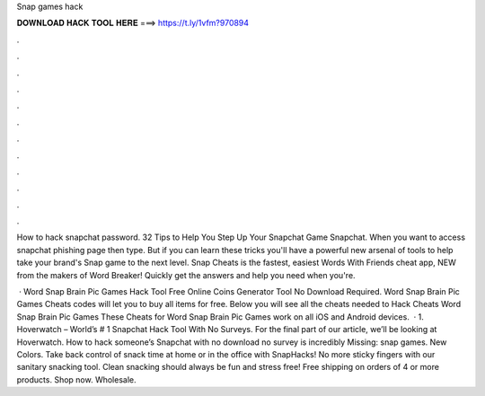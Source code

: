 Snap games hack



𝐃𝐎𝐖𝐍𝐋𝐎𝐀𝐃 𝐇𝐀𝐂𝐊 𝐓𝐎𝐎𝐋 𝐇𝐄𝐑𝐄 ===> https://t.ly/1vfm?970894



.



.



.



.



.



.



.



.



.



.



.



.

How to hack snapchat password. 32 Tips to Help You Step Up Your Snapchat Game Snapchat. When you want to access snapchat phishing page then type. But if you can learn these tricks you'll have a powerful new arsenal of tools to help take your brand's Snap game to the next level. Snap Cheats is the fastest, easiest Words With Friends cheat app, NEW from the makers of Word Breaker! Quickly get the answers and help you need when you're.

 · Word Snap Brain Pic Games Hack Tool Free Online Coins Generator Tool No Download Required. Word Snap Brain Pic Games Cheats codes will let you to buy all items for free. Below you will see all the cheats needed to Hack Cheats Word Snap Brain Pic Games These Cheats for Word Snap Brain Pic Games work on all iOS and Android devices.  · 1. Hoverwatch – World’s # 1 Snapchat Hack Tool With No Surveys. For the final part of our article, we’ll be looking at Hoverwatch. How to hack someone’s Snapchat with no download no survey is incredibly Missing: snap games. New Colors. Take back control of snack time at home or in the office with SnapHacks! No more sticky fingers with our sanitary snacking tool. Clean snacking should always be fun and stress free! Free shipping on orders of 4 or more products. Shop now. Wholesale.
